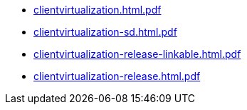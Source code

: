 * https://commoncriteria.github.io/clientvirtualization/release-1.1/clientvirtualization.html.pdf[clientvirtualization.html.pdf]
* https://commoncriteria.github.io/clientvirtualization/release-1.1/clientvirtualization-sd.html.pdf[clientvirtualization-sd.html.pdf]
* https://commoncriteria.github.io/clientvirtualization/release-1.1/clientvirtualization-release-linkable.html.pdf[clientvirtualization-release-linkable.html.pdf]
* https://commoncriteria.github.io/clientvirtualization/release-1.1/clientvirtualization-release.html.pdf[clientvirtualization-release.html.pdf]
